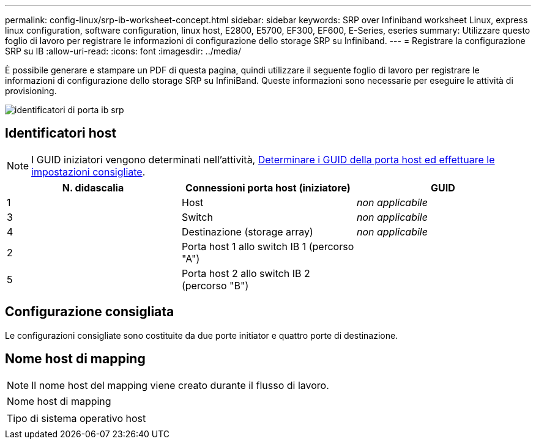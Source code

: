 ---
permalink: config-linux/srp-ib-worksheet-concept.html 
sidebar: sidebar 
keywords: SRP over Infiniband worksheet Linux, express linux configuration, software configuration, linux host, E2800, E5700, EF300, EF600, E-Series, eseries 
summary: Utilizzare questo foglio di lavoro per registrare le informazioni di configurazione dello storage SRP su Infiniband. 
---
= Registrare la configurazione SRP su IB
:allow-uri-read: 
:icons: font
:imagesdir: ../media/


[role="lead"]
È possibile generare e stampare un PDF di questa pagina, quindi utilizzare il seguente foglio di lavoro per registrare le informazioni di configurazione dello storage SRP su InfiniBand. Queste informazioni sono necessarie per eseguire le attività di provisioning.

image::../media/port_identifiers_ib_srp.gif[identificatori di porta ib srp]



== Identificatori host


NOTE: I GUID iniziatori vengono determinati nell'attività, xref:srp-ib-determine-host-port-guids-task.adoc[Determinare i GUID della porta host ed effettuare le impostazioni consigliate].

|===
| N. didascalia | Connessioni porta host (iniziatore) | GUID 


 a| 
1
 a| 
Host
 a| 
_non applicabile_



 a| 
3
 a| 
Switch
 a| 
_non applicabile_



 a| 
4
 a| 
Destinazione (storage array)
 a| 
_non applicabile_



 a| 
2
 a| 
Porta host 1 allo switch IB 1 (percorso "A")
 a| 



 a| 
5
 a| 
Porta host 2 allo switch IB 2 (percorso "B")
 a| 

|===


== Configurazione consigliata

Le configurazioni consigliate sono costituite da due porte initiator e quattro porte di destinazione.



== Nome host di mapping


NOTE: Il nome host del mapping viene creato durante il flusso di lavoro.

|===


 a| 
Nome host di mapping
 a| 



 a| 
Tipo di sistema operativo host
 a| 

|===